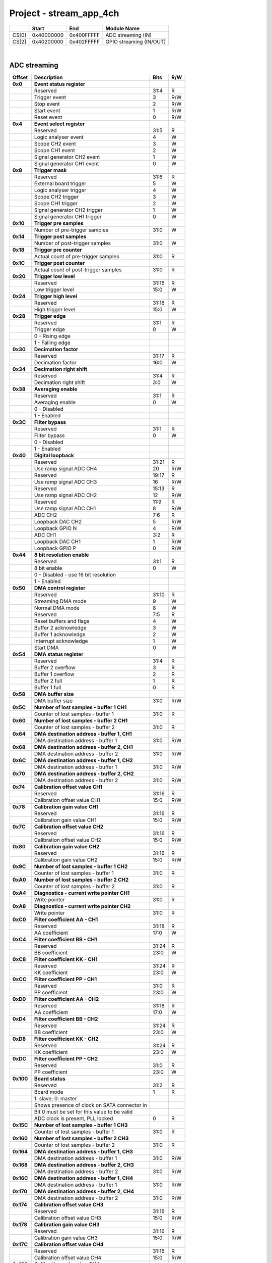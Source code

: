 Project - stream_app_4ch
===========================

.. tabularcolumns:: |p{15mm}|p{22mm}|p{22mm}|p{55mm}|

+--------+-------------+------------+----------------------------------+
|        |    Start    | End        | Module Name                      |
+========+=============+============+==================================+
| CS[0]  | 0x40000000  | 0x400FFFFF | ADC streaming (IN)               |
+--------+-------------+------------+----------------------------------+
| CS[2]  | 0x40200000  | 0x402FFFFF | GPIO streaming (IN/OUT)          |
+--------+-------------+------------+----------------------------------+

|

ADC streaming
-----------------

.. tabularcolumns:: |p{15mm}|p{105mm}|p{15mm}|p{15mm}|

+--------------------+--------------------------------------------------------------+-------+-----+
| Offset             | Description                                                  | Bits  | R/W |
+====================+==============================================================+=======+=====+
| **0x0**            | **Event status register**                                    |       |     |
+--------------------+--------------------------------------------------------------+-------+-----+
|                    | Reserved                                                     | 31:4  | R   |
+--------------------+--------------------------------------------------------------+-------+-----+
|                    |    Trigger event                                             |    3  | R/W |
+--------------------+--------------------------------------------------------------+-------+-----+
|                    |    Stop event                                                |    2  | R/W |
+--------------------+--------------------------------------------------------------+-------+-----+
|                    |    Start event                                               |    1  | R/W |
+--------------------+--------------------------------------------------------------+-------+-----+
|                    |    Reset event                                               |    0  | R/W |
+--------------------+--------------------------------------------------------------+-------+-----+
| **0x4**            | **Event select register**                                    |       |     |
+--------------------+--------------------------------------------------------------+-------+-----+
|                    | Reserved                                                     | 31:5  | R   |
+--------------------+--------------------------------------------------------------+-------+-----+
|                    | Logic analyser event                                         |    4  |   W |
+--------------------+--------------------------------------------------------------+-------+-----+
|                    | Scope CH2 event                                              |    3  |   W |
+--------------------+--------------------------------------------------------------+-------+-----+
|                    | Scope CH1 event                                              |    2  |   W |
+--------------------+--------------------------------------------------------------+-------+-----+
|                    | Signal generator CH2 event                                   |    1  |   W |
+--------------------+--------------------------------------------------------------+-------+-----+
|                    | Signal generator CH1 event                                   |    0  |   W |
+--------------------+--------------------------------------------------------------+-------+-----+
| **0x8**            | **Trigger mask**                                             |       |     |
+--------------------+--------------------------------------------------------------+-------+-----+
|                    | Reserved                                                     | 31:6  | R   |
+--------------------+--------------------------------------------------------------+-------+-----+
|                    | External board trigger                                       |    5  |   W |
+--------------------+--------------------------------------------------------------+-------+-----+
|                    | Logic analyser trigger                                       |    4  |   W |
+--------------------+--------------------------------------------------------------+-------+-----+
|                    | Scope CH2 trigger                                            |    3  |   W |
+--------------------+--------------------------------------------------------------+-------+-----+
|                    | Scope CH1 trigger                                            |    2  |   W |
+--------------------+--------------------------------------------------------------+-------+-----+
|                    | Signal generator CH2 trigger                                 |    1  |   W |
+--------------------+--------------------------------------------------------------+-------+-----+
|                    | Signal generator CH1 trigger                                 |    0  |   W |
+--------------------+--------------------------------------------------------------+-------+-----+
| **0x10**           | **Trigger pre samples**                                      |       |     |
+--------------------+--------------------------------------------------------------+-------+-----+
|                    | Number of pre-trigger samples                                | 31:0  |   W |
+--------------------+--------------------------------------------------------------+-------+-----+
| **0x14**           | **Trigger post samples**                                     |       |     |
+--------------------+--------------------------------------------------------------+-------+-----+
|                    | Number of post-trigger samples                               | 31:0  |   W |
+--------------------+--------------------------------------------------------------+-------+-----+
| **0x18**           | **Trigger pre counter**                                      |       |     |
+--------------------+--------------------------------------------------------------+-------+-----+
|                    | Actual count of pre-trigger samples                          | 31:0  | R   |
+--------------------+--------------------------------------------------------------+-------+-----+
| **0x1C**           | **Trigger post counter**                                     |       |     |
+--------------------+--------------------------------------------------------------+-------+-----+
|                    | Actual count of post-trigger samples                         | 31:0  | R   |
+--------------------+--------------------------------------------------------------+-------+-----+
| **0x20**           | **Trigger low level**                                        |       |     |
+--------------------+--------------------------------------------------------------+-------+-----+
|                    | Reserved                                                     | 31:16 | R   |
+--------------------+--------------------------------------------------------------+-------+-----+
|                    | Low trigger level                                            | 15:0  |   W |
+--------------------+--------------------------------------------------------------+-------+-----+
| **0x24**           | **Trigger high level**                                       |       |     |
+--------------------+--------------------------------------------------------------+-------+-----+
|                    | Reserved                                                     | 31:16 | R   |
+--------------------+--------------------------------------------------------------+-------+-----+
|                    | High trigger level                                           | 15:0  |   W |
+--------------------+--------------------------------------------------------------+-------+-----+
| **0x28**           | **Trigger edge**                                             |       |     |
+--------------------+--------------------------------------------------------------+-------+-----+
|                    | Reserved                                                     | 31:1  | R   |
+--------------------+--------------------------------------------------------------+-------+-----+
|                    | Trigger edge                                                 |    0  |   W |
+--------------------+--------------------------------------------------------------+-------+-----+
|                    |   0 -   Rising edge                                          |       |     |
+--------------------+--------------------------------------------------------------+-------+-----+
|                    |   1 -   Falling edge                                         |       |     |
+--------------------+--------------------------------------------------------------+-------+-----+
| **0x30**           | **Decimation factor**                                        |       |     |
+--------------------+--------------------------------------------------------------+-------+-----+
|                    | Reserved                                                     | 31:17 | R   |
+--------------------+--------------------------------------------------------------+-------+-----+
|                    | Decimation factor                                            | 16:0  |   W |
+--------------------+--------------------------------------------------------------+-------+-----+
| **0x34**           | **Decimation right shift**                                   |       |     |
+--------------------+--------------------------------------------------------------+-------+-----+
|                    | Reserved                                                     | 31:4  | R   |
+--------------------+--------------------------------------------------------------+-------+-----+
|                    | Decimation right shift                                       |  3:0  |   W |
+--------------------+--------------------------------------------------------------+-------+-----+
| **0x38**           | **Averaging enable**                                         |       |     |
+--------------------+--------------------------------------------------------------+-------+-----+
|                    | Reserved                                                     | 31:1  | R   |
+--------------------+--------------------------------------------------------------+-------+-----+
|                    | Averaging enable                                             |    0  |   W |
+--------------------+--------------------------------------------------------------+-------+-----+
|                    |   0 -   Disabled                                             |       |     |
+--------------------+--------------------------------------------------------------+-------+-----+
|                    |   1 -   Enabled                                              |       |     |
+--------------------+--------------------------------------------------------------+-------+-----+
| **0x3C**           | **Filter bypass**                                            |       |     |
+--------------------+--------------------------------------------------------------+-------+-----+
|                    | Reserved                                                     | 31:1  | R   |
+--------------------+--------------------------------------------------------------+-------+-----+
|                    | Filter bypass                                                |    0  |   W |
+--------------------+--------------------------------------------------------------+-------+-----+
|                    |   0 -   Disabled                                             |       |     |
+--------------------+--------------------------------------------------------------+-------+-----+
|                    |   1 -   Enabled                                              |       |     |
+--------------------+--------------------------------------------------------------+-------+-----+
| **0x40**           | **Digital loopback**                                         |       |     |
+--------------------+--------------------------------------------------------------+-------+-----+
|                    | Reserved                                                     | 31:21 | R   |
+--------------------+--------------------------------------------------------------+-------+-----+
|                    | Use ramp signal ADC CH4                                      |    20 | R/W |
+--------------------+--------------------------------------------------------------+-------+-----+
|                    | Reserved                                                     | 19:17 | R   |
+--------------------+--------------------------------------------------------------+-------+-----+
|                    | Use ramp signal ADC CH3                                      |    16 | R/W |
+--------------------+--------------------------------------------------------------+-------+-----+
|                    | Reserved                                                     | 15:13 | R   |
+--------------------+--------------------------------------------------------------+-------+-----+
|                    | Use ramp signal ADC CH2                                      |    12 | R/W |
+--------------------+--------------------------------------------------------------+-------+-----+
|                    | Reserved                                                     | 11:9  | R   |
+--------------------+--------------------------------------------------------------+-------+-----+
|                    | Use ramp signal ADC CH1                                      |    8  | R/W |
+--------------------+--------------------------------------------------------------+-------+-----+
|                    | ADC CH2                                                      |  7:6  | R   |
+--------------------+--------------------------------------------------------------+-------+-----+
|                    | Loopback DAC CH2                                             |    5  | R/W |
+--------------------+--------------------------------------------------------------+-------+-----+
|                    | Loopback GPIO N                                              |    4  | R/W |
+--------------------+--------------------------------------------------------------+-------+-----+
|                    | ADC CH1                                                      |  3:2  | R   |
+--------------------+--------------------------------------------------------------+-------+-----+
|                    | Loopback DAC CH1                                             |    1  | R/W |
+--------------------+--------------------------------------------------------------+-------+-----+
|                    | Loopback GPIO P                                              |    0  | R/W |
+--------------------+--------------------------------------------------------------+-------+-----+
| **0x44**           | **8 bit resolution enable**                                  |       |     |
+--------------------+--------------------------------------------------------------+-------+-----+
|                    | Reserved                                                     | 31:1  | R   |
+--------------------+--------------------------------------------------------------+-------+-----+
|                    | 8 bit enable                                                 |    0  |   W |
+--------------------+--------------------------------------------------------------+-------+-----+
|                    |    0 -   Disabled - use 16 bit resolution                    |       |     |
+--------------------+--------------------------------------------------------------+-------+-----+
|                    |    1 -   Enabled                                             |       |     |
+--------------------+--------------------------------------------------------------+-------+-----+
| **0x50**           | **DMA control register**                                     |       |     |
+--------------------+--------------------------------------------------------------+-------+-----+
|                    | Reserved                                                     | 31:10 | R   |
+--------------------+--------------------------------------------------------------+-------+-----+
|                    | Streaming DMA mode                                           |    9  |   W |
+--------------------+--------------------------------------------------------------+-------+-----+
|                    | Normal DMA mode                                              |    8  |   W |
+--------------------+--------------------------------------------------------------+-------+-----+
|                    | Reserved                                                     |  7:5  | R   |
+--------------------+--------------------------------------------------------------+-------+-----+
|                    | Reset buffers and flags                                      |    4  |   W |
+--------------------+--------------------------------------------------------------+-------+-----+
|                    | Buffer 2 acknowledge                                         |    3  |   W |
+--------------------+--------------------------------------------------------------+-------+-----+
|                    | Buffer 1 acknowledge                                         |    2  |   W |
+--------------------+--------------------------------------------------------------+-------+-----+
|                    | Interrupt acknowledge                                        |    1  |   W |
+--------------------+--------------------------------------------------------------+-------+-----+
|                    | Start DMA                                                    |    0  |   W |
+--------------------+--------------------------------------------------------------+-------+-----+
| **0x54**           | **DMA status register**                                      |       |     |
+--------------------+--------------------------------------------------------------+-------+-----+
|                    | Reserved                                                     | 31:4  | R   |
+--------------------+--------------------------------------------------------------+-------+-----+
|                    | Buffer 2 overflow                                            |    3  | R   |
+--------------------+--------------------------------------------------------------+-------+-----+
|                    | Buffer 1 overflow                                            |    2  | R   |
+--------------------+--------------------------------------------------------------+-------+-----+
|                    | Buffer 2 full                                                |    1  | R   |
+--------------------+--------------------------------------------------------------+-------+-----+
|                    | Buffer 1 full                                                |    0  | R   |
+--------------------+--------------------------------------------------------------+-------+-----+
| **0x58**           | **DMA buffer size**                                          |       |     |
+--------------------+--------------------------------------------------------------+-------+-----+
|                    | DMA buffer size                                              | 31:0  | R/W |
+--------------------+--------------------------------------------------------------+-------+-----+
| **0x5C**           | **Number of lost samples - buffer 1 CH1**                    |       |     |
+--------------------+--------------------------------------------------------------+-------+-----+
|                    | Counter of lost samples - buffer 1                           | 31:0  | R   |
+--------------------+--------------------------------------------------------------+-------+-----+
| **0x60**           | **Number of lost samples - buffer 2 CH1**                    |       |     |
+--------------------+--------------------------------------------------------------+-------+-----+
|                    | Counter of lost samples - buffer 2                           | 31:0  | R   |
+--------------------+--------------------------------------------------------------+-------+-----+
| **0x64**           | **DMA destination address - buffer 1, CH1**                  |       |     |
+--------------------+--------------------------------------------------------------+-------+-----+
|                    | DMA destination address - buffer 1                           | 31:0  | R/W |
+--------------------+--------------------------------------------------------------+-------+-----+
| **0x68**           | **DMA destination address - buffer 2, CH1**                  |       |     |
+--------------------+--------------------------------------------------------------+-------+-----+
|                    | DMA destination address - buffer 2                           | 31:0  | R/W |
+--------------------+--------------------------------------------------------------+-------+-----+
| **0x6C**           | **DMA destination address - buffer 1, CH2**                  |       |     |
+--------------------+--------------------------------------------------------------+-------+-----+
|                    | DMA destination address - buffer 1                           | 31:0  | R/W |
+--------------------+--------------------------------------------------------------+-------+-----+
| **0x70**           | **DMA destination address - buffer 2, CH2**                  |       |     |
+--------------------+--------------------------------------------------------------+-------+-----+
|                    | DMA destination address - buffer 2                           | 31:0  | R/W |
+--------------------+--------------------------------------------------------------+-------+-----+
| **0x74**           | **Calibration offset value CH1**                             |       |     |
+--------------------+--------------------------------------------------------------+-------+-----+
|                    | Reserved                                                     | 31:16 | R   |
+--------------------+--------------------------------------------------------------+-------+-----+
|                    | Calibration offset value CH1                                 | 15:0  | R/W |
+--------------------+--------------------------------------------------------------+-------+-----+
| **0x78**           | **Calibration gain value CH1**                               |       |     |
+--------------------+--------------------------------------------------------------+-------+-----+
|                    | Reserved                                                     | 31:16 | R   |
+--------------------+--------------------------------------------------------------+-------+-----+
|                    | Calibration gain value CH1                                   | 15:0  | R/W |
+--------------------+--------------------------------------------------------------+-------+-----+
| **0x7C**           | **Calibration offset value CH2**                             |       |     |
+--------------------+--------------------------------------------------------------+-------+-----+
|                    | Reserved                                                     | 31:16 | R   |
+--------------------+--------------------------------------------------------------+-------+-----+
|                    | Calibration offset value CH2                                 | 15:0  | R/W |
+--------------------+--------------------------------------------------------------+-------+-----+
| **0x80**           | **Calibration gain value CH2**                               |       |     |
+--------------------+--------------------------------------------------------------+-------+-----+
|                    | Reserved                                                     | 31:16 | R   |
+--------------------+--------------------------------------------------------------+-------+-----+
|                    | Calibration gain value CH2                                   | 15:0  | R/W |
+--------------------+--------------------------------------------------------------+-------+-----+
| **0x9C**           | **Number of lost samples - buffer 1 CH2**                    |       |     |
+--------------------+--------------------------------------------------------------+-------+-----+
|                    | Counter of lost samples - buffer 1                           | 31:0  | R   |
+--------------------+--------------------------------------------------------------+-------+-----+
| **0xA0**           | **Number of lost samples - buffer 2 CH2**                    |       |     |
+--------------------+--------------------------------------------------------------+-------+-----+
|                    | Counter of lost samples - buffer 2                           | 31:0  | R   |
+--------------------+--------------------------------------------------------------+-------+-----+
| **0xA4**           | **Diagnostics - current write pointer CH1**                  |       |     |
+--------------------+--------------------------------------------------------------+-------+-----+
|                    | Write pointer                                                | 31:0  | R   |
+--------------------+--------------------------------------------------------------+-------+-----+
| **0xA8**           | **Diagnostics - current write pointer CH2**                  |       |     |
+--------------------+--------------------------------------------------------------+-------+-----+
|                    | Write pointer                                                | 31:0  | R   |
+--------------------+--------------------------------------------------------------+-------+-----+
| **0xC0**           | **Filter coefficient AA - CH1**                              |       |     |
+--------------------+--------------------------------------------------------------+-------+-----+
|                    | Reserved                                                     | 31:18 | R   |
+--------------------+--------------------------------------------------------------+-------+-----+
|                    | AA coefficient                                               | 17:0  |   W |
+--------------------+--------------------------------------------------------------+-------+-----+
| **0xC4**           | **Filter coefficient BB - CH1**                              |       |     |
+--------------------+--------------------------------------------------------------+-------+-----+
|                    | Reserved                                                     | 31:24 | R   |
+--------------------+--------------------------------------------------------------+-------+-----+
|                    | BB coefficient                                               | 23:0  |   W |
+--------------------+--------------------------------------------------------------+-------+-----+
| **0xC8**           | **Filter coefficient KK - CH1**                              |       |     |
+--------------------+--------------------------------------------------------------+-------+-----+
|                    | Reserved                                                     | 31:24 | R   |
+--------------------+--------------------------------------------------------------+-------+-----+
|                    | KK coefficient                                               | 23:0  |   W |
+--------------------+--------------------------------------------------------------+-------+-----+
| **0xCC**           | **Filter coefficient PP - CH1**                              |       |     |
+--------------------+--------------------------------------------------------------+-------+-----+
|                    | Reserved                                                     | 31:0  | R   |
+--------------------+--------------------------------------------------------------+-------+-----+
|                    | PP coefficient                                               | 23:0  |   W |
+--------------------+--------------------------------------------------------------+-------+-----+
| **0xD0**           | **Filter coefficient AA - CH2**                              |       |     |
+--------------------+--------------------------------------------------------------+-------+-----+
|                    | Reserved                                                     | 31:18 | R   |
+--------------------+--------------------------------------------------------------+-------+-----+
|                    | AA coefficient                                               | 17:0  |   W |
+--------------------+--------------------------------------------------------------+-------+-----+
| **0xD4**           | **Filter coefficient BB - CH2**                              |       |     |
+--------------------+--------------------------------------------------------------+-------+-----+
|                    | Reserved                                                     | 31:24 | R   |
+--------------------+--------------------------------------------------------------+-------+-----+
|                    | BB coefficient                                               | 23:0  |   W |
+--------------------+--------------------------------------------------------------+-------+-----+
| **0xD8**           | **Filter coefficient KK - CH2**                              |       |     |
+--------------------+--------------------------------------------------------------+-------+-----+
|                    | Reserved                                                     | 31:24 | R   |
+--------------------+--------------------------------------------------------------+-------+-----+
|                    | KK coefficient                                               | 23:0  |   W |
+--------------------+--------------------------------------------------------------+-------+-----+
| **0xDC**           | **Filter coefficient PP - CH2**                              |       |     |
+--------------------+--------------------------------------------------------------+-------+-----+
|                    | Reserved                                                     | 31:0  | R   |
+--------------------+--------------------------------------------------------------+-------+-----+
|                    | PP coefficient                                               | 23:0  |   W |
+--------------------+--------------------------------------------------------------+-------+-----+
| **0x100**          | **Board status**                                             |       |     |
+--------------------+--------------------------------------------------------------+-------+-----+
|                    | Reserved                                                     | 31:2  | R   |
+--------------------+--------------------------------------------------------------+-------+-----+
|                    | Board mode                                                   |    1  | R   |
+--------------------+--------------------------------------------------------------+-------+-----+
|                    | 1: slave; 0: master                                          |       |     |
+--------------------+--------------------------------------------------------------+-------+-----+
|                    | Shows presence of clock on SATA connector in                 |       |     |
+--------------------+--------------------------------------------------------------+-------+-----+
|                    | Bit 0 must be set for this value to be valid                 |       |     |
+--------------------+--------------------------------------------------------------+-------+-----+
|                    | ADC clock is present, PLL locked                             |    0  | R   |
+--------------------+--------------------------------------------------------------+-------+-----+
| **0x15C**          | **Number of lost samples - buffer 1 CH3**                    |       |     |
+--------------------+--------------------------------------------------------------+-------+-----+
|                    | Counter of lost samples - buffer 1                           | 31:0  | R   |
+--------------------+--------------------------------------------------------------+-------+-----+
| **0x160**          | **Number of lost samples - buffer 2 CH3**                    |       |     |
+--------------------+--------------------------------------------------------------+-------+-----+
|                    | Counter of lost samples - buffer 2                           | 31:0  | R   |
+--------------------+--------------------------------------------------------------+-------+-----+
| **0x164**          | **DMA destination address - buffer 1, CH3**                  |       |     |
+--------------------+--------------------------------------------------------------+-------+-----+
|                    | DMA destination address - buffer 1                           | 31:0  | R/W |
+--------------------+--------------------------------------------------------------+-------+-----+
| **0x168**          | **DMA destination address - buffer 2, CH3**                  |       |     |
+--------------------+--------------------------------------------------------------+-------+-----+
|                    | DMA destination address - buffer 2                           | 31:0  | R/W |
+--------------------+--------------------------------------------------------------+-------+-----+
| **0x16C**          | **DMA destination address - buffer 1, CH4**                  |       |     |
+--------------------+--------------------------------------------------------------+-------+-----+
|                    | DMA destination address - buffer 1                           | 31:0  | R/W |
+--------------------+--------------------------------------------------------------+-------+-----+
| **0x170**          | **DMA destination address - buffer 2, CH4**                  |       |     |
+--------------------+--------------------------------------------------------------+-------+-----+
|                    | DMA destination address - buffer 2                           | 31:0  | R/W |
+--------------------+--------------------------------------------------------------+-------+-----+
| **0x174**          | **Calibration offset value CH3**                             |       |     |
+--------------------+--------------------------------------------------------------+-------+-----+
|                    | Reserved                                                     | 31:16 | R   |
+--------------------+--------------------------------------------------------------+-------+-----+
|                    | Calibration offset value CH3                                 | 15:0  | R/W |
+--------------------+--------------------------------------------------------------+-------+-----+
| **0x178**          | **Calibration gain value CH3**                               |       |     |
+--------------------+--------------------------------------------------------------+-------+-----+
|                    | Reserved                                                     | 31:16 | R   |
+--------------------+--------------------------------------------------------------+-------+-----+
|                    | Calibration gain value CH3                                   | 15:0  | R/W |
+--------------------+--------------------------------------------------------------+-------+-----+
| **0x17C**          | **Calibration offset value CH4**                             |       |     |
+--------------------+--------------------------------------------------------------+-------+-----+
|                    | Reserved                                                     | 31:16 | R   |
+--------------------+--------------------------------------------------------------+-------+-----+
|                    | Calibration offset value CH4                                 | 15:0  | R/W |
+--------------------+--------------------------------------------------------------+-------+-----+
| **0x180**          | **Calibration gain value CH4**                               |       |     |
+--------------------+--------------------------------------------------------------+-------+-----+
|                    | Reserved                                                     | 31:16 | R   |
+--------------------+--------------------------------------------------------------+-------+-----+
|                    | Calibration gain value CH4                                   | 15:0  | R/W |
+--------------------+--------------------------------------------------------------+-------+-----+
| **0x19C**          | **Number of lost samples - buffer 1 CH4**                    |       |     |
+--------------------+--------------------------------------------------------------+-------+-----+
|                    | Counter of lost samples - buffer 1                           | 31:0  | R   |
+--------------------+--------------------------------------------------------------+-------+-----+
| **0x1A0**          | **Number of lost samples - buffer 2 CH4**                    |       |     |
+--------------------+--------------------------------------------------------------+-------+-----+
|                    | Counter of lost samples - buffer 2                           | 31:0  | R   |
+--------------------+--------------------------------------------------------------+-------+-----+
| **0x1A4**          | **Diagnostics - current write pointer CH3**                  |       |     |
+--------------------+--------------------------------------------------------------+-------+-----+
|                    | Write pointer                                                | 31:0  | R   |
+--------------------+--------------------------------------------------------------+-------+-----+
| **0x1A8**          | **Diagnostics - current write pointer CH4**                  |       |     |
+--------------------+--------------------------------------------------------------+-------+-----+
|                    | Write pointer                                                | 31:0  | R   |
+--------------------+--------------------------------------------------------------+-------+-----+
| **0x1C0**          | **Filter coefficient AA - CH3**                              |       |     |
+--------------------+--------------------------------------------------------------+-------+-----+
|                    | Reserved                                                     | 31:18 | R   |
+--------------------+--------------------------------------------------------------+-------+-----+
|                    | AA coefficient                                               | 17:0  |   W |
+--------------------+--------------------------------------------------------------+-------+-----+
| **0x1C4**          | **Filter coefficient BB - CH3**                              |       |     |
+--------------------+--------------------------------------------------------------+-------+-----+
|                    | Reserved                                                     | 31:24 | R   |
+--------------------+--------------------------------------------------------------+-------+-----+
|                    | BB coefficient                                               | 23:0  |   W |
+--------------------+--------------------------------------------------------------+-------+-----+
| **0x1C8**          | **Filter coefficient KK - CH3**                              |       |     |
+--------------------+--------------------------------------------------------------+-------+-----+
|                    | Reserved                                                     | 31:24 | R   |
+--------------------+--------------------------------------------------------------+-------+-----+
|                    | KK coefficient                                               | 23:0  |   W |
+--------------------+--------------------------------------------------------------+-------+-----+
| **0x1CC**          | **Filter coefficient PP - CH3**                              |       |     |
+--------------------+--------------------------------------------------------------+-------+-----+
|                    | Reserved                                                     | 31:0  | R   |
+--------------------+--------------------------------------------------------------+-------+-----+
|                    | PP coefficient                                               | 23:0  |   W |
+--------------------+--------------------------------------------------------------+-------+-----+
| **0x1D0**          | **Filter coefficient AA - CH4**                              |       |     |
+--------------------+--------------------------------------------------------------+-------+-----+
|                    | Reserved                                                     | 31:18 | R   |
+--------------------+--------------------------------------------------------------+-------+-----+
|                    | AA coefficient                                               | 17:0  |   W |
+--------------------+--------------------------------------------------------------+-------+-----+
| **0x1D4**          | **Filter coefficient BB - CH4**                              |       |     |
+--------------------+--------------------------------------------------------------+-------+-----+
|                    | Reserved                                                     | 31:24 | R   |
+--------------------+--------------------------------------------------------------+-------+-----+
|                    | BB coefficient                                               | 23:0  |   W |
+--------------------+--------------------------------------------------------------+-------+-----+
| **0x1D8**          | **Filter coefficient KK - CH4**                              |       |     |
+--------------------+--------------------------------------------------------------+-------+-----+
|                    | Reserved                                                     | 31:24 | R   |
+--------------------+--------------------------------------------------------------+-------+-----+
|                    | KK coefficient                                               | 23:0  |   W |
+--------------------+--------------------------------------------------------------+-------+-----+
| **0x1DC**          | **Filter coefficient PP - CH4**                              |       |     |
+--------------------+--------------------------------------------------------------+-------+-----+
|                    | Reserved                                                     | 31:0  | R   |
+--------------------+--------------------------------------------------------------+-------+-----+
|                    | PP coefficient                                               | 23:0  |   W |
+--------------------+--------------------------------------------------------------+-------+-----+

|

GPIO streaming
--------------

**RLE output encoding:** 

  The written number of samples equals to *(desired number - 1)*, max 0xFF (8 bits available)
  Not less than 1 - limited to one change per 2 clock cycles.
  A 32 bit chunk of data is structured like this:

    * [ 7: 0] RLE decode number for all bits
    * [15: 0] Reserved
    * [23:16] GPIO_x_N bits
    * [31:24] GPIO_x_P bits


.. tabularcolumns:: |p{15mm}|p{105mm}|p{15mm}|p{15mm}|

+--------------------+--------------------------------------------------------------+-------+-----+
| offset             | description                                                  | bits  | R/W |
+====================+==============================================================+=======+=====+
| **0x0**            | **GPIO Status reg**                                          |       |     |
+--------------------+--------------------------------------------------------------+-------+-----+
|                    | Reserved                                                     | 31:4  | R   |
+--------------------+--------------------------------------------------------------+-------+-----+
|                    | Acquire stopped                                              |    3  | R   |
+--------------------+--------------------------------------------------------------+-------+-----+
|                    | Acquire start                                                |    2  | R   |
+--------------------+--------------------------------------------------------------+-------+-----+
|                    | Trigger received                                             |    1  | R   |
+--------------------+--------------------------------------------------------------+-------+-----+
|                    | Reserved                                                     |    0  |     |
+--------------------+--------------------------------------------------------------+-------+-----+
| **0x4**            | **Acquire mode**                                             |       |     |
+--------------------+--------------------------------------------------------------+-------+-----+
|                    | Reserved                                                     | 31:2  | R   |
+--------------------+--------------------------------------------------------------+-------+-----+
|                    | Automatic mode                                               |    1  | R/W |
+--------------------+--------------------------------------------------------------+-------+-----+
|                    | Continous mode                                               |    0  | R/W |
+--------------------+--------------------------------------------------------------+-------+-----+
| **0x10**           | **Number of pre-trigger samples**                            |       |     |
+--------------------+--------------------------------------------------------------+-------+-----+
|                    | Number of samples                                            | 31:0  | R/W |
+--------------------+--------------------------------------------------------------+-------+-----+
| **0x14**           | **Number of post-trigger samples**                           |       |     |
+--------------------+--------------------------------------------------------------+-------+-----+
|                    | Number of samples                                            | 31:0  | R/W |
+--------------------+--------------------------------------------------------------+-------+-----+
| **0x18**           | **Current pre-trigger samples**                              |       |     |
+--------------------+--------------------------------------------------------------+-------+-----+
|                    | Number of samples                                            | 31:0  | R/W |
+--------------------+--------------------------------------------------------------+-------+-----+
| **0x1C**           | **Current post-trigger samples**                             |       |     |
+--------------------+--------------------------------------------------------------+-------+-----+
|                    | Number of samples                                            | 31:0  | R/W |
+--------------------+--------------------------------------------------------------+-------+-----+
| **0x20**           | **Timestamp of acquire - low bits**                          |       |     |
+--------------------+--------------------------------------------------------------+-------+-----+
|                    | Timestamp[31:0]                                              | 31:0  | R   |
+--------------------+--------------------------------------------------------------+-------+-----+
| **0x24**           | **Timestamp of acquire - high bits**                         |       |     |
+--------------------+--------------------------------------------------------------+-------+-----+
|                    | Timestamp[63:32]                                             | 31:0  | R   |
+--------------------+--------------------------------------------------------------+-------+-----+
| **0x28**           | **Timestamp of trigger - low bits**                          |       |     |
+--------------------+--------------------------------------------------------------+-------+-----+
|                    | Timestamp[31:0]                                              | 31:0  | R   |
+--------------------+--------------------------------------------------------------+-------+-----+
| **0x2C**           | **Timestamp of trigger - high bits**                         |       |     |
+--------------------+--------------------------------------------------------------+-------+-----+
|                    | Timestamp[63:32]                                             | 31:0  | R   |
+--------------------+--------------------------------------------------------------+-------+-----+
| **0x30**           | **Timestamp of stop - low bits**                             |       |     |
+--------------------+--------------------------------------------------------------+-------+-----+
|                    | Timestamp[31:0]                                              | 31:0  | R   |
+--------------------+--------------------------------------------------------------+-------+-----+
| **0x34**           | **Timestamp of stop - high bits**                            |       |     |
+--------------------+--------------------------------------------------------------+-------+-----+
|                    | Timestamp[63:32]                                             | 31:0  | R   |
+--------------------+--------------------------------------------------------------+-------+-----+
| **0x40**           | **Trigger - comparator mask**                                |       |     |
+--------------------+--------------------------------------------------------------+-------+-----+
|                    | Reserved                                                     | 31:8  | R   |
+--------------------+--------------------------------------------------------------+-------+-----+
|                    | Comparator mask                                              |  7:0  | R/W |
+--------------------+--------------------------------------------------------------+-------+-----+
| **0x44**           | **Trigger - comparator value**                               |       |     |
+--------------------+--------------------------------------------------------------+-------+-----+
|                    | Reserved                                                     | 31:8  | R   |
+--------------------+--------------------------------------------------------------+-------+-----+
|                    | Comparator value                                             |  7:0  | R/W |
+--------------------+--------------------------------------------------------------+-------+-----+
| **0x48**           | **Trigger - positive edge**                                  |       |     |
+--------------------+--------------------------------------------------------------+-------+-----+
|                    | Reserved                                                     | 31:8  | R   |
+--------------------+--------------------------------------------------------------+-------+-----+
|                    | Negative edge                                                |  7:0  | R/W |
+--------------------+--------------------------------------------------------------+-------+-----+
| **0x4C**           | **Trigger - negative edge**                                  |       |     |
+--------------------+--------------------------------------------------------------+-------+-----+
|                    | Reserved                                                     | 31:8  | R   |
+--------------------+--------------------------------------------------------------+-------+-----+
|                    | Negative edge                                                |  7:0  | R/W |
+--------------------+--------------------------------------------------------------+-------+-----+
| **0x50**           | **Decimation factor**                                        |       |     |
+--------------------+--------------------------------------------------------------+-------+-----+
|                    | Decimation factor                                            | 31:0  | R/W |
+--------------------+--------------------------------------------------------------+-------+-----+
| **0x54**           | **RLE enable**                                               |       |     |
+--------------------+--------------------------------------------------------------+-------+-----+
|                    | Reserved                                                     | 31:1  | R   |
+--------------------+--------------------------------------------------------------+-------+-----+
|                    | RLE enable                                                   |    0  | R/W |
+--------------------+--------------------------------------------------------------+-------+-----+
| **0x58**           | **Current counter**                                          |       |     |
+--------------------+--------------------------------------------------------------+-------+-----+
|                    | Counter                                                      | 31:0  | R   |
+--------------------+--------------------------------------------------------------+-------+-----+
| **0x5C**           | **Last packet**                                              |       |     |
+--------------------+--------------------------------------------------------------+-------+-----+
|                    | Counter                                                      | 31:0  | R   |
+--------------------+--------------------------------------------------------------+-------+-----+
| **0x60**           | **Input polarity**                                           |       |     |
+--------------------+--------------------------------------------------------------+-------+-----+
|                    | Reserved                                                     | 31:8  | R   |
+--------------------+--------------------------------------------------------------+-------+-----+
|                    | Input polarity                                               |  7:0  | R/W |
+--------------------+--------------------------------------------------------------+-------+-----+
| **0x70**           | **GPIO direction - p**                                       |       |     |
+--------------------+--------------------------------------------------------------+-------+-----+
|                    | Reserved                                                     | 31:8  | R   |
+--------------------+--------------------------------------------------------------+-------+-----+
|                    | GPIO direction                                               |  7:0  | R/W |
+--------------------+--------------------------------------------------------------+-------+-----+
| **0x74**           | **GPIO direction - n**                                       |       |     |
+--------------------+--------------------------------------------------------------+-------+-----+
|                    | Reserved                                                     | 31:8  | R   |
+--------------------+--------------------------------------------------------------+-------+-----+
|                    | GPIO direction                                               |  7:0  | R/W |
+--------------------+--------------------------------------------------------------+-------+-----+
| **0x80**           | **Event select register**                                    |       |     |
+--------------------+--------------------------------------------------------------+-------+-----+
|                    | Reserved                                                     | 31:5  | R   |
+--------------------+--------------------------------------------------------------+-------+-----+
|                    | Logic analyser event                                         |    4  |   W |
+--------------------+--------------------------------------------------------------+-------+-----+
|                    | Scope CHB event                                              |    3  |   W |
+--------------------+--------------------------------------------------------------+-------+-----+
|                    | Scope CHA event                                              |    2  |   W |
+--------------------+--------------------------------------------------------------+-------+-----+
|                    | Signal generator CHB event                                   |    1  |   W |
+--------------------+--------------------------------------------------------------+-------+-----+
|                    | Signal generator CHA event                                   |    0  |   W |
+--------------------+--------------------------------------------------------------+-------+-----+
| **0x84**           | **Trigger mask**                                             |       |     |
+--------------------+--------------------------------------------------------------+-------+-----+
|                    | Reserved                                                     | 31:6  | R   |
+--------------------+--------------------------------------------------------------+-------+-----+
|                    | External trigger                                             |    5  |   W |
+--------------------+--------------------------------------------------------------+-------+-----+
|                    | Logic analyser trigger                                       |    4  |   W |
+--------------------+--------------------------------------------------------------+-------+-----+
|                    | Scope CH B trigger                                           |    3  |   W |
+--------------------+--------------------------------------------------------------+-------+-----+
|                    | Scope CH A trigger                                           |    2  |   W |
+--------------------+--------------------------------------------------------------+-------+-----+
|                    | Signal generator CH B trigger                                |    1  |   W |
+--------------------+--------------------------------------------------------------+-------+-----+
|                    | Signal generator CH A trigger                                |    0  |   W |
+--------------------+--------------------------------------------------------------+-------+-----+
| **0x88**           | **Event status register**                                    |       |     |
+--------------------+--------------------------------------------------------------+-------+-----+
|                    | Reserved                                                     | 31:4  | R   |
+--------------------+--------------------------------------------------------------+-------+-----+
|                    |    Trigger event                                             |    3  | R/W |
+--------------------+--------------------------------------------------------------+-------+-----+
|                    |    Stop event                                                |    2  | R/W |
+--------------------+--------------------------------------------------------------+-------+-----+
|                    |    Start event                                               |    1  | R/W |
+--------------------+--------------------------------------------------------------+-------+-----+
|                    |    Reset event                                               |    0  | R/W |
+--------------------+--------------------------------------------------------------+-------+-----+
| **0x8C**           | **DMA control register - IN**                                |       |     |
+--------------------+--------------------------------------------------------------+-------+-----+
|                    | Reserved                                                     | 31:10 | R   |
+--------------------+--------------------------------------------------------------+-------+-----+
|                    | Streaming DMA mode                                           |    9  |   W |
+--------------------+--------------------------------------------------------------+-------+-----+
|                    | Normal DMA mode                                              |    8  |   W |
+--------------------+--------------------------------------------------------------+-------+-----+
|                    | Reserved                                                     |  7:5  | R   |
+--------------------+--------------------------------------------------------------+-------+-----+
|                    | Reset buffers and flags                                      |    4  |   W |
+--------------------+--------------------------------------------------------------+-------+-----+
|                    | Buffer 2 acknowledge                                         |    3  |   W |
+--------------------+--------------------------------------------------------------+-------+-----+
|                    | Buffer 1 acknowledge                                         |    2  |   W |
+--------------------+--------------------------------------------------------------+-------+-----+
|                    | Interrupt acknowledge                                        |    1  |   W |
+--------------------+--------------------------------------------------------------+-------+-----+
|                    | Start DMA                                                    |    0  |   W |
+--------------------+--------------------------------------------------------------+-------+-----+
| **0x90**           | **DMA control register - OUT**                               |       |     |
+--------------------+--------------------------------------------------------------+-------+-----+
|                    | Reserved                                                     | 31:8  | R   |
+--------------------+--------------------------------------------------------------+-------+-----+
|                    | Buffer 2 ready  OUT                                          |    7  |   W |
+--------------------+--------------------------------------------------------------+-------+-----+
|                    | Buffer 1 ready  OUT                                          |    6  |   W |
+--------------------+--------------------------------------------------------------+-------+-----+
|                    | Streaming DMA mode OUT                                       |    5  |   W |
+--------------------+--------------------------------------------------------------+-------+-----+
|                    | Normal DMA mode OUT                                          |    4  |   W |
+--------------------+--------------------------------------------------------------+-------+-----+
|                    | Reserved                                                     |  3:2  | R   |
+--------------------+--------------------------------------------------------------+-------+-----+
|                    | Reset buffers and flags OUT                                  |    1  |   W |
+--------------------+--------------------------------------------------------------+-------+-----+
|                    | Start DMA OUT                                                |    0  |   W |
+--------------------+--------------------------------------------------------------+-------+-----+
| **0x94**           | **DMA status register IN**                                   |       |     |
+--------------------+--------------------------------------------------------------+-------+-----+
|                    | Reserved                                                     | 31:4  | R   |
+--------------------+--------------------------------------------------------------+-------+-----+
|                    | Buffer 2 overflow                                            |    3  | R   |
+--------------------+--------------------------------------------------------------+-------+-----+
|                    | Buffer 1 overflow                                            |    2  | R   |
+--------------------+--------------------------------------------------------------+-------+-----+
|                    | Buffer 2 full                                                |    1  | R   |
+--------------------+--------------------------------------------------------------+-------+-----+
|                    | Buffer 1 full                                                |    0  | R   |
+--------------------+--------------------------------------------------------------+-------+-----+
| **0x98**           | **DMA status register OUT**                                  |       |     |
+--------------------+--------------------------------------------------------------+-------+-----+
|                    | Reserved                                                     | 31:5  | R   |
+--------------------+--------------------------------------------------------------+-------+-----+
|                    | Reset state                                                  |    4  | R   |
+--------------------+--------------------------------------------------------------+-------+-----+
|                    | Read state buffer 2                                          |    3  | R   |
+--------------------+--------------------------------------------------------------+-------+-----+
|                    | End state buffer 2                                           |    2  | R   |
+--------------------+--------------------------------------------------------------+-------+-----+
|                    | Read state buffer 1                                          |    1  | R   |
+--------------------+--------------------------------------------------------------+-------+-----+
|                    | End state buffer 1                                           |    0  | R   |
+--------------------+--------------------------------------------------------------+-------+-----+
| **0x9C**           | **DMA buffer size**                                          |       |     |
+--------------------+--------------------------------------------------------------+-------+-----+
|                    | DMA buffer size                                              | 31:0  | R/W |
+--------------------+--------------------------------------------------------------+-------+-----+
| **0xA0**           | **DMA buffer 1 address IN**                                  |       |     |
+--------------------+--------------------------------------------------------------+-------+-----+
|                    | DMA buffer address                                           | 31:0  | R/W |
+--------------------+--------------------------------------------------------------+-------+-----+
| **0xA4**           | **DMA buffer 1 address OUT**                                 |       |     |
+--------------------+--------------------------------------------------------------+-------+-----+
|                    | DMA buffer address                                           | 31:0  | R/W |
+--------------------+--------------------------------------------------------------+-------+-----+
| **0xA8**           | **DMA buffer 2 address IN**                                  |       |     |
+--------------------+--------------------------------------------------------------+-------+-----+
|                    | DMA buffer address                                           | 31:0  | R/W |
+--------------------+--------------------------------------------------------------+-------+-----+
| **0xAC**           | **DMA buffer 2 address OUT**                                 |       |     |
+--------------------+--------------------------------------------------------------+-------+-----+
|                    | DMA buffer address                                           | 31:0  | R/W |
+--------------------+--------------------------------------------------------------+-------+-----+
| **0xB0**           | **Buffer 1 missed sample counter IN**                        |       |     |
+--------------------+--------------------------------------------------------------+-------+-----+
|                    | Number of missed samples                                     | 31:0  | R/W |
+--------------------+--------------------------------------------------------------+-------+-----+
| **0xB4**           | **Buffer 2 missed sample counter IN**                        |       |     |
+--------------------+--------------------------------------------------------------+-------+-----+
|                    | Number of missed samples                                     | 31:0  | R/W |
+--------------------+--------------------------------------------------------------+-------+-----+
| **0xB8**           | **GPIO IN - write pointer**                                  |       |     |
+--------------------+--------------------------------------------------------------+-------+-----+
|                    | Write pointer                                                | 31:0  | R/W |
+--------------------+--------------------------------------------------------------+-------+-----+
| **0xBC**           | **GPIO OUT - read pointer**                                  |       |     |
+--------------------+--------------------------------------------------------------+-------+-----+
|                    | Read pointer                                                 | 31:0  | R/W |
+--------------------+--------------------------------------------------------------+-------+-----+
| **0xC0**           | **GPIO OUT - step of read pointer**                          |       |     |
+--------------------+--------------------------------------------------------------+-------+-----+
|                    | Step                                                         | 31:0  | R/W |
+--------------------+--------------------------------------------------------------+-------+-----+
